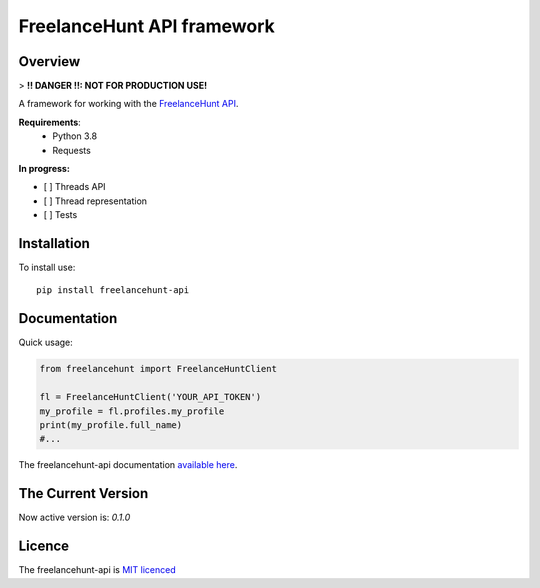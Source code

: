 FreelanceHunt API framework
-------------------------------

.. image:: https://github.com/dmytrohoi/freelancehunt-api/workflows/lint-test-coverage/badge.svg
  :target: https://github.com/dmytrohoi/freelancehunt-api/actions?workflow=lint-test-coverage

.. image:: https://codecov.io/gh/dmytrohoi/freelancehunt-api/branch/master/graph/badge.svg?token=TZWKUPK6D0
  :target: https://codecov.io/gh/dmytrohoi/freelancehunt-api

.. image:: https://img.shields.io/github/v/tag/dmytrohoi/freelancehunt-api?style=flat
  :target: https://github.com/dmytrohoi/freelancehunt-api/tags

.. image:: https://img.shields.io/pypi/pyversions/freelancehunt-api
  :alt: PyPI - Python Version
  :target: https://pypi.org/project/freelancehunt-api/

.. image:: https://img.shields.io/pypi/v/freelancehunt-api
  :alt: PyPI
  :target: https://pypi.org/project/freelancehunt-api/

.. image:: https://img.shields.io/github/v/release/dmytrohoi/freelancehunt-api
  :alt: GitHub release (latest by date)
  :target: https://github.com/dmytrohoi/freelancehunt-api/releases

.. image:: https://img.shields.io/github/license/dmytrohoi/freelancehunt-api.svg
  :target: LICENSE

============
Overview
============

> **!! DANGER !!: NOT FOR PRODUCTION USE!**

A framework for working with the `FreelanceHunt API <https://apidocs.freelancehunt.com/>`_.

**Requirements**:
  - Python 3.8
  - Requests

**In progress:**

- [ ] Threads API
- [ ] Thread representation
- [ ] Tests

=============
Installation
=============

To install use:

::

  pip install freelancehunt-api

===============
Documentation
===============

Quick usage:

.. code:: python

    from freelancehunt import FreelanceHuntClient

    fl = FreelanceHuntClient('YOUR_API_TOKEN')
    my_profile = fl.profiles.my_profile
    print(my_profile.full_name)
    #...

The freelancehunt-api documentation `available here <https://freelancehunt-api.github.io/>`_.

===================
The Current Version
===================

Now active version is: `0.1.0`

===============
Licence
===============

The freelancehunt-api is `MIT licenced <LICENSE>`_
